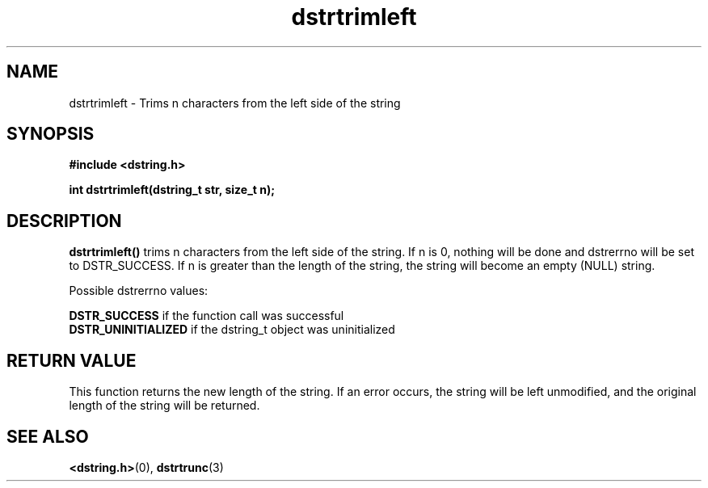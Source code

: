 .TH "dstrtrimleft" 3 "18 July 2007" "dstrtrimleft" "Dstring Library"

.SH NAME
dstrtrimleft - Trims n characters from the left side of the string

.SH SYNOPSIS
.B "#include <dstring.h>"
.br

.B "int dstrtrimleft(dstring_t str, size_t n);"
.br

.SH DESCRIPTION

.B "dstrtrimleft()"
trims n characters from the left side of the string.  If n is 0, nothing \
will be done and dstrerrno will be set to DSTR_SUCCESS.  If n is greater \
than the length of the string, the string will become an empty (NULL) string.

Possible dstrerrno values:

.B DSTR_SUCCESS
if the function call was successful
.br
.B DSTR_UNINITIALIZED
if the dstring_t object was uninitialized

.SH RETURN VALUE

This function returns the new length of the string.  If an error occurs, the \
string will be left unmodified, and the original length of the string will be \
returned.

.SH SEE ALSO
.BR <dstring.h> (0),
.BR dstrtrunc (3)
